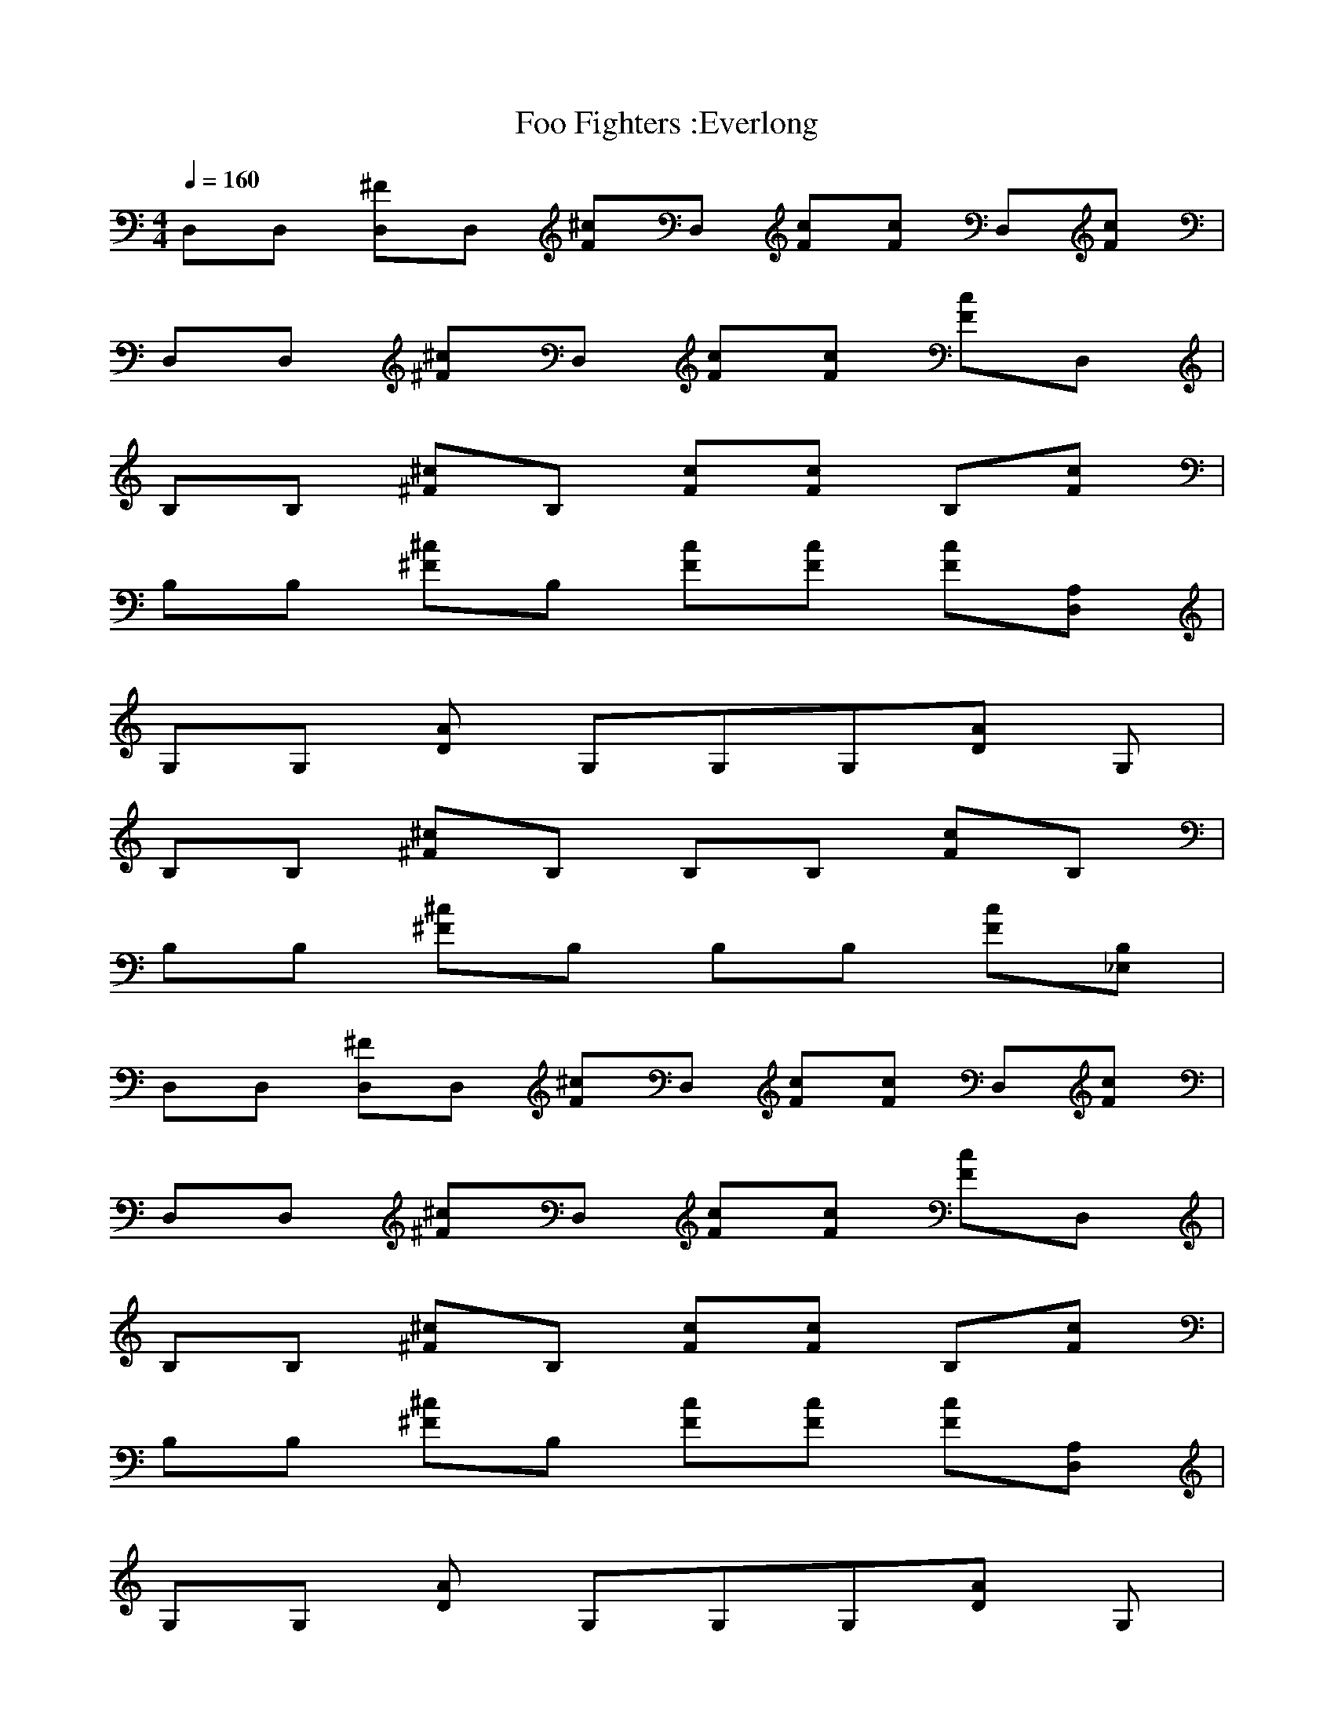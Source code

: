 X:1
T:Foo Fighters :Everlong
N:Asphyx of Brandywine
G:Alternative
I:Lute
Q:1/4=160
M:4/4
L:1/8
K:C
D,D, [D,^F]D, [^cF]D, [Fc][Fc] D,[Fc] |
D,D, [^F^c]D, [Fc][Fc] [Fc]D, |
B,B, [^c^F]B, [cF][cF] B,[cF] |
B,B, [^c^F]B, [Fc][cF] [Fc][D,A,] |
G,G, [DA] G,G,G,[AD] G, |
B,B, [^c^F]B, B,B, [Fc]B, |
B,B, [^F^c]B, B,B, [cF][B,_E,] |
D,D, [D,^F]D, [^cF]D, [Fc][Fc] D,[Fc] |
D,D, [^F^c]D, [Fc][Fc] [Fc]D, |
B,B, [^c^F]B, [cF][cF] B,[cF] |
B,B, [^c^F]B, [Fc][cF] [Fc][D,A,] |
G,G, [DA] G,G,G,[AD] G, |
B,B, [^c^F]B, B,B, [Fc] |
B,B, [^F^c] |
[B,^c^F] [B,Fc] [B,cF][cFB,] |
[B,^F^c] [FcB,] [B,cF][FcB,] [cFB,][B,Fc] |
[^FD,^ce]D, [FceD,]D, [cFD,e][cFD,] [D,Fec][D,cF] |
[^F^cD,e]D, [FceD,]D, [D,cFe][cFD,f] [FcD,e]D, |
[^F^ceB,]B, [B,eFc]B, [B,Fce][B,cF] [B,eFc]B, |
[B,^Fe^c]B, [eB,Fc]B, [cB,eF][fcFB,] [FcB,e][DA,D,] |
[G,^cAD][G,DA] [G,cAD][G,DA] [G,DAc][G,DA] [DG,Ac] |
[^ce^FB,][cB,F] [B,Fec][FB,c] [B,Fec][B,Fc] [FB,ce][FB,c] |
[e^F^cB,][cFB,] [cFeB,][FB,c] [FB,ce][FB,fc] [B,Fec][B,Fc] |
[^FD,b] D, [D,F^c]D, [D,Fac][D,cF] D,[FD,c] |
[^F^cD,a] D, [D,Fc]D, [FD,c][FcfD,] [cD,F]D, |
[bB,]B, [B,^c^F^f][B,f] [B,cF][eFcB,] [cFB,][B,Fcf] |
[B,^f] B, [B,^c^F]B, [cB,F][cB,F] [FcB,][D,A,D] |
[DG,A][G,AD] [G,DA][G,DA] [G,dAD][G,AD] [DAG,] G, |
[B,^F^c][cFB,] [FcB,B] [cFB,] [cB,F][B,cF] [cB,F][B,cF] |
[B,^F^cB] [FB,c] [cFB,][cFB,] [FB,c][FB,c] [FcB,][FcB,] |
[b^FD,]D, [D,^cF]D, [cFD,a] [D,cF] D,[FcD,] |
[D,^F^ca] D, [D,Fc]D, [D,Fc][D,Fcf] [D,cF]D, |
[B,d]B, [^FB,^c^c]B, [FB,bc][B,cFa] [B,Fc][B,cFf] |
[B,^f] B, [^FB,^c]B, [B,cF][B,Fc] [cFB,][D,DA,] |
[DG,A][G,DA] [DG,A][G,DAB] [G,DAd][DG,Ad] [DABG,] [G,d] |
[B,^F^c][B,Fc] [B,Fc][B,Fc] [FB,cd][B,cdF] [FB,Bc][B,Fcd] |
[B,^F^c][FBcB,] [B,Fc] [B,Fcd] [FB,c][FcB,] [B,cF][FB,c] |
[D,^ce^F]D, [D,Fec]D, [D,Fce][D,Fc] [D,Fce][D,Fc] |
[D,^ce^F]D, [D,Fce]D, [FceD,][D,Fcf] [D,ecF]D, |
[B,^F^ce]B, [B,Fec]B, [B,Fec][B,cF] [B,ceF]B, |
[B,^Fe^c]B, [ceB,F]B, [B,Fce][B,cFf] [FcB,e][D,DA,] |
[DG,A^c][DAG,] [DG,cA][G,DA] [G,DAc][AG,D] [DAG,c] |
[B,^F^ce][FcB,] [B,ceF][B,Fc] [B,Fce][B,Fc] [B,eFc][B,cF] |
[B,^F^ce][cB,F] [B,Fce][B,cF] [B,Fce][B,Fcf] [B,ceF][B,Fc] |
[D,b^F]D, [F^cD,]D, [D,caF][D,cF] D,[D,cF] |
[^FD,^ca] D, [D,cF]D, [D,Fc][D,Ffc] [FcD,]D, |
[B,b]B, [B,^F^c^f][B,f] [B,Fc][B,Fce] [cB,F][B,Fcf] |
[B,^f] B, [B,^c^F]B, [B,Fc][B,Fc] [B,cF][D,DA,] |
[G,DA][AG,D] [DG,A][G,DA] [G,dDA][G,DA] [ADG,] G, |
[B,^F^c][FcB,] [cFBB,][B,cF] [B,cF][B,Fc] [B,Fc][FcB,] |
[B,^F^cB] [B,cF] [B,Fc][B,cF] [B,Fc][cB,F] [B,cF][B,Fc] |
[D,^Fb] D, [D,F^c]D, [D,Fca] [D,Fc] D,[D,Fc] |
[^caD,^F]D, [D,Fc]D, [D,Fc][D,Fcf] [D,Fc]D, |
[B,d]B, [B,^F^c^c]B, [B,Fcb][B,Fca] [B,Fc][B,Fcf] |
[B,^f] B, [B,^F^c]B, [B,Fc][B,Fc] [B,Fc][D,A,D] |
[G,DA][G,DA] [G,DA][G,DAB] [G,DAd][G,DAd] [DABG,] [G,d] |
[B,^F^c][B,Fc] [B,Fc][B,Fc] [B,Fcd][B,Fcd] [B,FBc][B,Fcd] |
[B,^F^c][B,FBc] [B,Fc] [B,Fcd] [B,Fc][B,Fc] [B,Fc][B,Fc] |
[D,^CD^c][D,CDc] [D,CDc][D,Dd] [D,Dd][D,Dd] [D,DEe][D,DEe] |
[D,DEe][D,D^F^f] [D,DFf][D,DFf] [D,DFf][D,DGg] [D,Aa][A,EA]|
[A,EA][A,EA] [A,EA] [A,EA][A,EAd] [A,EA][D,d] |
[D,^CD^cd] [D,CDc] [D,CDc][D,Dd] [D,Dd][D,DAd] [D,DEe][D,DEe] |
[D,DEe][D,D^F^f] [D,DFf][D,DFf] [D,DFf][D,DGg] [D,Aa][A,EA]|
[A,EA][A,EA] [A,EA]e [A,EAg][A,EA^f] [A,EAe][D,f] |
[D,^CD^c][D,CDce] [D,CDc][D,Dd] [D,Dd][D,Dd] [D,DEe][D,DEe] |
[D,DEe][D,D^F^f] [D,DFf][D,DFf] [D,DFf][D,DGg] [D,Aa][B,FB]|
[B,^FB][B,^FB] [B,FBf]f [B,FBf][B,FBf] [D,A,Df][G,DGf] |
^f[G,DGe] [G,DG]d [G,DG][G,DGe] [D,A,D][D,A,DAd]|
[D,A,DAd][D,A,DAd] [D,A,DAd] [D,A,DAd][D,A,DAd] [D,A,DAd][D,A,DAd] |
[D,A,DAd][D,A,DAd] [D,A,DAd] [D,A,DAd][D,A,DAd] [D,A,DAd][B,^FB]|
[B,^FB][B,^FB] [B,FBf]f [B,FBf][B,FBf] [D,A,Df][G,DGf] |
^f[G,DGe] [G,DG]d [G,DG] [G,DGe] [D,A,D][G,DG] |
[D,A,DAde] [D,A,DAd] [D,A,DAd] [D,A,DAd][D,A,DAd] [D,A,DAd][D,A,DAd] |
[D,A,DAd][D,A,DAd] [D,A,DAd][D,A,DAd] [D,A,DAd][D,A,DAd] [D,A,DAd][B,^FB]|
[B,^FB][B,^FB] [B,FBf]f [B,FBf][B,FBf] [D,A,Df][G,DGf] |
^f[G,DGe] [G,DG]d [G,DG][G,DG] [D,A,D][D,A,DAd]|
[D,A,DAd][D,A,DAd] [D,A,DAd] [D,A,DAd][D,A,DAd] [D,A,DAd][A,EAd] |
e[A,EAd] [A,EA]^c [A,EA] [A,EAc] [A,EA][A,EA] |
[G,DGdg^c] [G,DGdg] [G,DGdg][G,DGBdg] [G,DGdg][G,DGdg] [G,DGdg][G,DGdg] |
[G,DGdg][G,DGdg] [G,DGdg][G,DGdg] [G,DGdg][G,DGdg] [G,DGdg] |
[D,^F^ce]D, [D,Fce]D, [D,Fce][D,Fc] [D,Fce][D,Fc] |
[D,^F^ce]D, [D,Fce]D, [D,Fce][D,Fcf] [D,Fce]D, |
[B,^F^ce]B, [B,Fce]B, [B,Fce][B,Fc] [B,Fce]B, |
[B,^F^ce]B, [B,Fce]B, [B,Fce][B,Fcf] [B,Fce][D,A,D] |
[G,DA^c][G,DA] [G,DAc][G,DA] [G,DAc][G,DA] [G,DAc] |
[B,^F^ce][B,Fc] [B,Fce][B,Fc] [B,Fce][B,Fc] [B,Fce][B,Fc] |
[B,^F^ce][B,Fc] [B,Fce][B,Fc] [B,Fce][B,Fcf] [B,Fce][B,Fc] |
[D,^Fb] D, [D,F^c]D, [D,Fca] [D,Fc] D,[D,Fc] |
[D,^F^ca] D, [D,Fc]D, [D,Fc][D,Fcf] [D,Fc]D, |
[B,b]B, [B,^F^c^f][B,f] [B,Fc][B,Fce] [FcB,][B,Fcf] |
[B,^f] B, [B,^F^c]B, [B,Fc][B,Fc] [B,Fc][D,A,D] |
[G,DA][G,DA] [G,DA][G,DA] [G,DAd] [G,DA] [DAG,] G, |
[B,^F^c][B,Fc] [B,FcB] [B,Fc] [B,Fc][B,Fc] [B,Fc][B,Fc] |
[B,^F^cB] [B,Fc] [B,Fc][B,Fc] [B,Fc][B,Fc] [B,Fc][B,Fc] |
[D,^Fb] D, [D,F^c]D, [D,Fca] [D,Fc] D,[D,Fc] |
[D,^F^ca] D, [D,Fc]D, [D,Fc][D,Fcf] [D,Fc]D, |
[B,d]B, [B,^F^c^c]B, [B,Fcb][B,Fca] [B,Fc][B,Fcf] |
[B,^f] B, [B,^F^c]B, [B,Fc][B,Fc] [B,Fc][D,A,D] |
[G,DA][G,DA] [G,DA][G,DA] [G,DAd][G,DAd] [DABG,] [G,d] |
[B,^F^c][B,Fc] [B,Fc][B,Fc] [B,Fcd][B,Fcd] [B,FBc][B,Fcd] |
[B,^F^c][B,FBc] [B,Fc] [B,Fcd] [B,Fc][B,Fc] [B,Fc][B,Fc] |
[D,^CD^c][D,CDc] [D,CDc][D,Dd] [D,Dd][D,Dd] [D,DEe][D,DEe] |
[D,DEe][D,D^F^f] [D,DFf][D,DFf] [D,DFf][D,DGg] [D,Aa][A,EA]|
[A,EA][A,EA] [A,EA] [A,EA][A,EAd] [A,EA][D,d] |
[D,^CD^cd] [D,CDc] [D,CDc][D,Dd] [D,Dd][D,DAd] [D,DEe][D,DEe] |
[D,DEe][D,D^F^f] [D,DFf][D,DFf] [D,DFf][D,DGg] [D,Aa][A,EA]|
[A,EA][A,EA] [A,EA]e [A,EAg][A,EA^f] [A,EAe][D,f] |
[D,^CD^c][D,CDce] [D,CDc][D,Dd] [D,Dd][D,Dd] [D,DEe][D,DEe] |
[D,DEe][D,D^F^f] [D,DFf][D,DFf] [D,DFf][D,DGg] [D,Aa][B,FB]|
[B,^FB][B,^FBd] [B,FBfa][fa] [B,FBfa][B,FBfa] [D,A,Dfa][G,DGfa] |
[^fa][G,DGeg] [G,DG][df] [G,DG][G,DGeg] [D,A,D][D,A,DAdf]|
[D,A,Ad^f][D,A,DAd] [D,A,DAd] [D,A,DAd][D,A,DAd] [D,A,DAd][D,A,DAd] |
[D,A,DAd][D,A,DAd] [D,A,DAd] [D,A,DAd][D,A,DAd] [D,A,DAd][B,^FB]|
[B,^FB][B,^FBd] [B,FBfa][fa] [B,FBfa][B,FBfa] [D,A,Dfa][G,DGfa] |
[^fa][G,DGeg] [G,DG][df] [G,DG] [G,DGeg] [D,A,D][G,DG] |
[D,A,Adeg] [D,A,DAd^f] [D,A,DAd] [D,A,DAd][D,A,DAd] [D,A,DAd][D,A,DAd] |
[D,A,DAd][D,A,DAd] [D,A,DAd][D,A,DAd] [D,A,DAd][D,A,DAd] [D,A,DAd][B,^FB]|
[B,^FB][B,^FBd] [B,FBfa][fa] [B,FBfa][B,FBfa] [D,A,Dfa][G,DGfa] |
[^fa][G,DGeg] [G,DG][d=f] [G,DG][G,DG] [D,A,D][D,A,DAd]|
[D,A,DAd][D,A,DAd] [D,A,DAd^f]f [D,A,DAdf][D,A,DAdf] [D,A,DAdf][A,EAdf] |
[eg][A,EAd^f] [A,EA][^ce] [A,EA] [A,EAc=f] [A,EA][A,EA] |
[G,Ddg^cf] [G,DGdg] [G,DGdg][G,DGBdg] [G,DGdg][G,DGdg] [G,DGdg][G,DGdg] |
[G,DGdg][G,DGdg] [G,DGdg][G,DGdg] [G,DGdg][G,DGdg] [G,DGdg] |
[D,^F]D, [F^c]D, [Fc][Fc] D,[Fc] |
[^F^c]D, [Fc]D, [Fc][Fc] [Fc]D, |
B,B, [^F^c]B, [Fc][Fc] B,[Fc] |
B,B, [^F^c]B, [Fc][Fc] [Fc][D,A,] |
G,G, [DA]G, G,G, [DA]G, |
B,B, [^F^c]B, B,B, [Fc]B, |
B,B, [^F^c]B, B,B, [Fc]B, |
[eD,^F^c] e e e |
[eD,^F^c] e e^f [D,F^ce][D,Fc] |
[eB,^F^c] e e e |
[eB,^F^c] e e^f [B,F^ce][D,A,] |
[G,DA^c][G,DA] [G,DAc][G,DA] [G,DAc][G,DA] [G,DAc] [G,DA] |
[B,^F^ce][B,Fc] [B,Fce][B,Fc] [B,Fce][B,Fc] [B,Fce][B,Fc] |
[B,^F^ce][B,Fc] [B,Fce][B,Fc] [B,Fce][B,Fcf] [B,Fce][D,B,] |
[D,^CD^c^c][D,CDcc] [D,CDcc][D,DBdb] [D,DBdb][D,DBdb] [D,DEAea][D,DEAea] |
[D,DEAea][D,D^FG^fg] [D,DFGfg][D,DFGfg] [D,DFf][D,DGg] [D,DAa]D, |
[D,^CD^c^c][D,CDcc] [D,CDcc][D,DBdb] [D,DBdb][D,DBdb] [D,DEAea][D,DEAea] |
[D,DEAea][D,D^FB^fb] [D,DFBfb][D,FBdfb] [D,DFBfb] [D,GBgbd] [D,DABab][D,^c^c] |
[D,^CD^c^cd] [D,CDcc] [D,CDcc][D,DBdb] [D,DBdb][D,DBdb] [D,DEAea][D,DEAea] |
[D,DEAea][D,D^F^f] [D,DFf][D,DFf] [D,DF^cf^c][D,DGBgb] [D,DAa][B,FB]|
[B,^FB][B,^FBd] [B,FBfa][fa] [B,FBfa][B,FBfa] [D,A,Dfa][G,DGfa] |
[^fa][G,DGeg] [G,DG][df] [G,DG][G,DGeg] [D,A,D][D,A,DAdf]|
[D,A,DAd^f][D,A,DAd] [D,A,DAd] [D,A,DAd][D,A,DAd] [D,A,DAd][D,A,DAd] |
[D,A,DAd][D,A,DAd] [D,A,DAd] [D,A,DAd][D,A,DAd] [D,A,DAd][B,^FB]|
[B,^FB][B,^FBd] [B,FBfa][fa] [B,FBfa][B,FBfa] [D,A,Dfa][G,DGfa] |
[^fa][G,DGeg] [G,DG][df] [G,DG] [G,DGeg] [D,A,D][G,DG] |
[D,A,Adeg] [D,A,DAd^f] [D,A,DAd] [D,A,DAd][D,A,DAd] [D,A,DAd][D,A,DAd] |
[D,A,DAd][D,A,DAd] [D,A,DAd][D,A,DAd] [D,A,DAd][D,A,DAd] [D,A,DAd][B,^FB]|
[B,^FB][B,^FBd] [B,FBfa][fa] [B,FBfa][B,FBfa] [D,A,Dfa][G,DGfa] |
[^fa][G,DGeg] [G,DG][d=f] [G,DG][G,DG] [D,A,D][D,A,DAd]|
[D,A,DAd][D,A,DAd] [D,A,DAd^f]f [D,A,DAdf][D,A,DAdf] [D,A,DAdf][A,EAdf] |
[eg][A,EAd^f] [A,EA][^ce] [A,EA] [A,EAc=f] [A,EA][A,EA] |
[G,Ddg^cf] [G,DGdg] [G,DGdg][G,DGBdg] [G,DGdg][G,DGdg] [G,DGdg] |
[G,DGdg][G,DGdg] [G,DGdg][G,DGdg] [G,DGdg][G,DGdg] [G,DGdg] |
[G,DGdg][G,DGdg] [G,DGdg][G,DGdg] [G,DGdg][G,DGdg] [G,DGdg] |